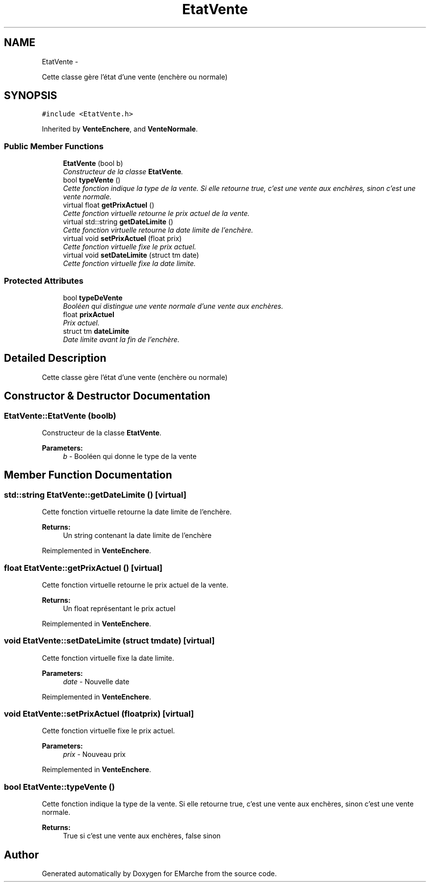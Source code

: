 .TH "EtatVente" 3 "Thu Dec 17 2015" "EMarche" \" -*- nroff -*-
.ad l
.nh
.SH NAME
EtatVente \- 
.PP
Cette classe gère l'état d'une vente (enchère ou normale)  

.SH SYNOPSIS
.br
.PP
.PP
\fC#include <EtatVente\&.h>\fP
.PP
Inherited by \fBVenteEnchere\fP, and \fBVenteNormale\fP\&.
.SS "Public Member Functions"

.in +1c
.ti -1c
.RI "\fBEtatVente\fP (bool b)"
.br
.RI "\fIConstructeur de la classe \fBEtatVente\fP\&. \fP"
.ti -1c
.RI "bool \fBtypeVente\fP ()"
.br
.RI "\fICette fonction indique la type de la vente\&. Si elle retourne true, c'est une vente aux enchères, sinon c'est une vente normale\&. \fP"
.ti -1c
.RI "virtual float \fBgetPrixActuel\fP ()"
.br
.RI "\fICette fonction virtuelle retourne le prix actuel de la vente\&. \fP"
.ti -1c
.RI "virtual std::string \fBgetDateLimite\fP ()"
.br
.RI "\fICette fonction virtuelle retourne la date limite de l'enchère\&. \fP"
.ti -1c
.RI "virtual void \fBsetPrixActuel\fP (float prix)"
.br
.RI "\fICette fonction virtuelle fixe le prix actuel\&. \fP"
.ti -1c
.RI "virtual void \fBsetDateLimite\fP (struct tm date)"
.br
.RI "\fICette fonction virtuelle fixe la date limite\&. \fP"
.in -1c
.SS "Protected Attributes"

.in +1c
.ti -1c
.RI "bool \fBtypeDeVente\fP"
.br
.RI "\fIBooléen qui distingue une vente normale d'une vente aux enchères\&. \fP"
.ti -1c
.RI "float \fBprixActuel\fP"
.br
.RI "\fIPrix actuel\&. \fP"
.ti -1c
.RI "struct tm \fBdateLimite\fP"
.br
.RI "\fIDate limite avant la fin de l'enchère\&. \fP"
.in -1c
.SH "Detailed Description"
.PP 
Cette classe gère l'état d'une vente (enchère ou normale) 
.SH "Constructor & Destructor Documentation"
.PP 
.SS "EtatVente::EtatVente (boolb)"

.PP
Constructeur de la classe \fBEtatVente\fP\&. 
.PP
\fBParameters:\fP
.RS 4
\fIb\fP - Booléen qui donne le type de la vente 
.RE
.PP

.SH "Member Function Documentation"
.PP 
.SS "std::string EtatVente::getDateLimite ()\fC [virtual]\fP"

.PP
Cette fonction virtuelle retourne la date limite de l'enchère\&. 
.PP
\fBReturns:\fP
.RS 4
Un string contenant la date limite de l'enchère 
.RE
.PP

.PP
Reimplemented in \fBVenteEnchere\fP\&.
.SS "float EtatVente::getPrixActuel ()\fC [virtual]\fP"

.PP
Cette fonction virtuelle retourne le prix actuel de la vente\&. 
.PP
\fBReturns:\fP
.RS 4
Un float représentant le prix actuel 
.RE
.PP

.PP
Reimplemented in \fBVenteEnchere\fP\&.
.SS "void EtatVente::setDateLimite (struct tmdate)\fC [virtual]\fP"

.PP
Cette fonction virtuelle fixe la date limite\&. 
.PP
\fBParameters:\fP
.RS 4
\fIdate\fP - Nouvelle date 
.RE
.PP

.PP
Reimplemented in \fBVenteEnchere\fP\&.
.SS "void EtatVente::setPrixActuel (floatprix)\fC [virtual]\fP"

.PP
Cette fonction virtuelle fixe le prix actuel\&. 
.PP
\fBParameters:\fP
.RS 4
\fIprix\fP - Nouveau prix 
.RE
.PP

.PP
Reimplemented in \fBVenteEnchere\fP\&.
.SS "bool EtatVente::typeVente ()"

.PP
Cette fonction indique la type de la vente\&. Si elle retourne true, c'est une vente aux enchères, sinon c'est une vente normale\&. 
.PP
\fBReturns:\fP
.RS 4
True si c'est une vente aux enchères, false sinon 
.RE
.PP


.SH "Author"
.PP 
Generated automatically by Doxygen for EMarche from the source code\&.

